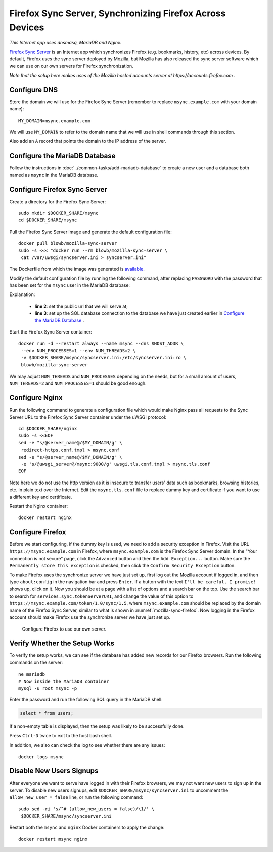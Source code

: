 Firefox Sync Server, Synchronizing Firefox Across Devices
=========================================================

.. index:: Mozilla, Firefox, Nginx, MariaDB, dnsmasq
   single: Firefox Sync; Server

*This Internet app uses dnsmasq, MariaDB and Nginx.*

`Firefox Sync Server`_ is an Internet app which synchronizes Firefox (e.g. bookmarks, history, etc) across devices. By
default, Firefox uses the sync server deployed by Mozilla, but Mozilla has also released the sync server software which
we can use on our own servers for Firefox synchronization.

*Note that the setup here makes uses of the Mozilla hosted accounts server at https://accounts.firefox.com .*

Configure DNS
-------------

Store the domain we will use for the Firefox Sync Server (remember to replace ``msync.example.com`` with your domain
name):
::

   MY_DOMAIN=msync.example.com

We will use ``MY_DOMAIN`` to refer to the domain name that we will use in shell commands through this section.

Also add an ``A`` record that points the domain to the IP address of the server.

Configure the MariaDB Database
------------------------------

Follow the instructions in :doc:`../common-tasks/add-mariadb-database` to create a new user and a database both named as
``msync`` in the MariaDB database.

Configure Firefox Sync Server
-----------------------------

Create a directory for the Firefox Sync Server:
::

   sudo mkdir $DOCKER_SHARE/msync
   cd $DOCKER_SHARE/msync

Pull the Firefox Sync Server image and generate the default configuration file:
::

   docker pull blowb/mozilla-sync-server
   sudo -s <<< "docker run --rm blowb/mozilla-sync-server \
    cat /var/uwsgi/syncserver.ini > syncserver.ini"

The Dockerfile from which the image was generated is `available
<https://hub.docker.com/r/blowb/mozilla-sync-server/~/dockerfile/>`_.

Modify the default configuration file by running the following command, after replacing ``PASSWORD`` with the password
that has been set for the ``msync`` user in the MariaDB database:

.. code-block:: bash
   :linenos:

   sudo sed -ri \
    -e "s/^(public_url = ).*\$/\1https:\/\/$MY_DOMAIN/" \
    -e 's/#sqluri =.*$/sqluri = pymysql:\/\/msync:PASSWORD@db\/msync/' \
    syncserver.ini

Explanation:

  - **line 2**: set the public url that we will serve at;
  - **line 3**: set up the SQL database connection to the database we have just created earlier in `Configure the
    MariaDB Database`_ .

Start the Firefox Sync Server container:
::

   docker run -d --restart always --name msync --dns $HOST_ADDR \
    --env NUM_PROCESSES=1 --env NUM_THREADS=2 \
    -v $DOCKER_SHARE/msync/syncserver.ini:/etc/syncserver.ini:ro \
    blowb/mozilla-sync-server

We may adjust ``NUM_THREADS`` and ``NUM_PROCESSES`` depending on the needs, but for a small amount of users,
``NUM_THREADS=2`` and ``NUM_PROCESSES=1`` should be good enough.

Configure Nginx
---------------

Run the following command to generate a configuration file which would make Nginx pass all requests to the Sync Server
URL to the Firefox Sync Server container under the uWSGI protocol:
::

   cd $DOCKER_SHARE/nginx
   sudo -s <<EOF
   sed -e "s/@server_name@/$MY_DOMAIN/g" \
    redirect-https.conf.tmpl > msync.conf
   sed -e "s/@server_name@/$MY_DOMAIN/g" \
    -e 's/@uwsgi_server@/msync:9000/g' uwsgi.tls.conf.tmpl > msync.tls.conf
   EOF

Note here we do not use the http version as it is insecure to transfer users' data such as bookmarks, browsing
histories, etc. in plain text over the Internet. Edit the ``msync.tls.conf`` file to replace dummy key and certificate
if you want to use a different key and certificate.

Restart the Nginx container:
::

   docker restart nginx

Configure Firefox
-----------------

Before we start configuring, if the dummy key is used, we need to add a security exception in Firefox. Visit the URL
``https://msync.example.com`` in Firefox, where ``msync.example.com`` is the Firefox Sync Server domain. In the "Your
connection is not secure" page, click the ``Advanced`` button and then the ``Add Exception...`` button. Make sure the
``Permanently store this exception`` is checked, then click the ``Confirm Security Exception`` button.

To make Firefox uses the synchronize server we have just set up, first log out the Mozilla account if logged in, and
then type ``about:config`` in the navigation bar and press ``Enter``. If a button with the text ``I'll be careful, I
promise!`` shows up, click on it. Now you should be at a page with a list of options and a search bar on the top. Use
the search bar to search for ``services.sync.tokenServerURI``, and change the value of this option to
``https://msync.example.com/token/1.0/sync/1.5``, where ``msync.example.com`` should be replaced by the domain name of
the Firefox Sync Server, similar to what is shown in :numref:`mozilla-sync-firefox`. Now logging in the Firefox account
should make Firefox use the synchronize server we have just set up.

.. _mozilla-sync-firefox:

.. figure:: mozilla-sync-firefox.png
   :alt: Configure Firefox

   Configure Firefox to use our own server.

Verify Whether the Setup Works
------------------------------

To verify the setup works, we can see if the database has added new records for our Firefox browsers. Run the following
commands on the server:
::

   ne mariadb
   # Now inside the MariaDB container
   mysql -u root msync -p

Enter the password and run the following SQL query in the MariaDB shell:

.. code-block:: sql

   select * from users;

If a non-empty table is displayed, then the setup was likely to be successfully done.

Press ``Ctrl-D`` twice to exit to the host bash shell.

In addition, we also can check the log to see whether there are any issues:
::

   docker logs msync

Disable New Users Signups
-------------------------

After everyone we want to serve have logged in with their Firefox browsers, we may not want new users to sign up in the
server. To disable new users signups, edit ``$DOCKER_SHARE/msync/syncserver.ini`` to uncomment the ``allow_new_user =
false`` line, or run the following command:
::

   sudo sed -ri 's/^# (allow_new_users = false)/\1/' \
    $DOCKER_SHARE/msync/syncserver.ini

Restart both the ``msync`` and ``nginx`` Docker containers to apply the change:
::

   docker restart msync nginx

.. _Firefox Sync Server: https://github.com/mozilla-services/syncserver
